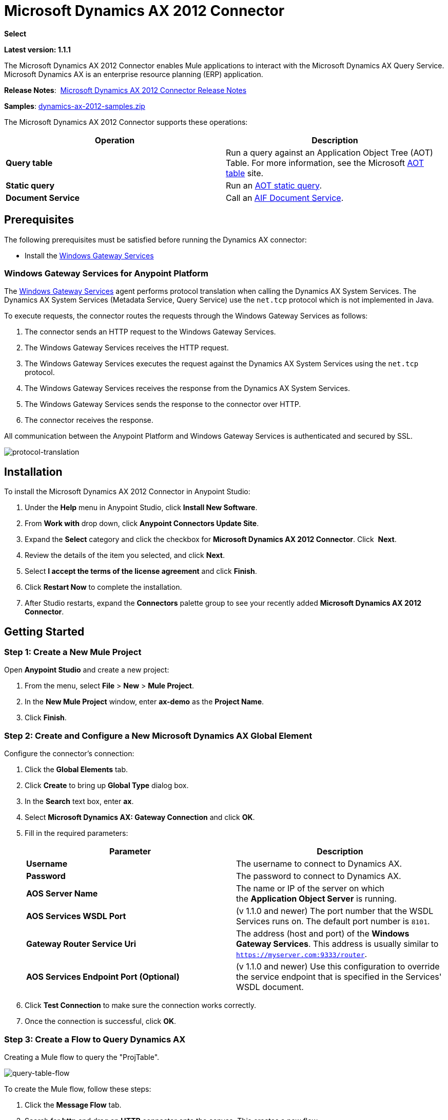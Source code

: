 = Microsoft Dynamics AX 2012 Connector
:keywords: anypoint studio, esb, connector, endpoint, microsoft, erp, ax query

*Select*

*Latest version: 1.1.1*

The Microsoft Dynamics AX 2012 Connector enables Mule applications to interact with the Microsoft Dynamics AX Query Service. Microsoft Dynamics AX is an enterprise resource planning (ERP) application.

*Release Notes*:  link:/release-notes/microsoft-dynamics-ax-2012-connector-release-notes[Microsoft Dynamics AX 2012 Connector Release Notes]

*Samples*: link:_attachments/dynamics-ax-2012-samples.zip[dynamics-ax-2012-samples.zip]

The Microsoft Dynamics AX 2012 Connector supports these operations:

[cols=",",options="header",]
|===
|Operation |Description
|*Query table* |Run a query against an Application Object Tree (AOT) Table. For more information, see the Microsoft link:https://msdn.microsoft.com/EN-US/library/bb314725.aspx[AOT table] site. 
|*Static query* |Run an link:https://msdn.microsoft.com/en-us/library/bb394994.aspx[AOT static query].  +
|*Document Service* |Call an link:https://technet.microsoft.com/EN-US/library/bb496530.aspx[AIF Document Service]. 
|===

== Prerequisites

The following prerequisites must be satisfied before running the Dynamics AX connector:

* Install the link:/mule-user-guide/v/3.7/windows-gateway-services-guide[Windows Gateway Services] 

=== Windows Gateway Services for Anypoint Platform

The link:https://repository-master.mulesoft.org/nexus/content/repositories/releases/org/mule/modules/anypoint-windows-gateway-service/1.6.0/anypoint-windows-gateway-service-1.6.0.zip[Windows Gateway Services] agent performs protocol translation when calling the Dynamics AX System Services. The Dynamics AX System Services (Metadata Service, Query Service) use the `net.tcp` protocol which is not implemented in Java.

To execute requests, the connector routes the requests through the Windows Gateway Services as follows:

. The connector sends an HTTP request to the Windows Gateway Services.
. The Windows Gateway Services receives the HTTP request.
. The Windows Gateway Services executes the request against the Dynamics AX System Services using the `net.tcp` protocol.
. The Windows Gateway Services receives the response from the Dynamics AX System Services.
. The Windows Gateway Services sends the response to the connector over HTTP.
. The connector receives the response.

All communication between the Anypoint Platform and Windows Gateway Services is authenticated and secured by SSL.

image:protocol-translation.png[protocol-translation]

== Installation

To install the Microsoft Dynamics AX 2012 Connector in Anypoint Studio:

. Under the *Help* menu in Anypoint Studio, click *Install New Software*.
. From *Work with* drop down, click *Anypoint Connectors Update Site*.
. Expand the *Select* category and click the checkbox for *Microsoft Dynamics AX 2012 Connector*. Click  *Next*.
. Review the details of the item you selected, and click *Next*.
. Select *I accept the terms of the license agreement* and click *Finish*.
. Click *Restart Now* to complete the installation.
. After Studio restarts, expand the *Connectors* palette group to see your recently added *Microsoft Dynamics AX 2012 Connector*.

== Getting Started

=== Step 1: Create a New Mule Project

Open *Anypoint Studio* and create a new project:

. From the menu, select *File* > *New* > *Mule Project*.
. In the *New Mule Project* window, enter *ax-demo* as the *Project Name*.
. Click *Finish*.

=== Step 2: Create and Configure a New Microsoft Dynamics AX Global Element

Configure the connector’s connection:

. Click the *Global Elements* tab.
. Click *Create* to bring up *Global Type* dialog box.
. In the *Search* text box, enter *ax*.
. Select *Microsoft Dynamics AX: Gateway Connection* and click *OK*.
. Fill in the required parameters:
+
[width="100%",cols="50%,50%",options="header",]
|===
|Parameter |Description
|*Username* |The username to connect to Dynamics AX.
|*Password* |The password to connect to Dynamics AX.
|*AOS Server Name* |The name or IP of the server on which the *Application Object Server* is running.
|*AOS Services WSDL Port* |(v 1.1.0 and newer) The port number that the WSDL Services runs on. The default port number is `8101`.
|*Gateway Router Service Uri* |The address (host and port) of the *Windows Gateway Services*. This address is usually similar to `https://myserver.com:9333/router`.
|*AOS Services Endpoint Port (Optional)* |(v 1.1.0 and newer) Use this configuration to override the service endpoint that is specified in the Services' WSDL document.
|===
+
. Click *Test Connection* to make sure the connection works correctly.
. Once the connection is successful, click *OK*.

=== Step 3: Create a Flow to Query Dynamics AX

Creating a Mule flow to query the "ProjTable".

image:query-table-flow.png[query-table-flow]

To create the Mule flow, follow these steps:

. Click the *Message Flow* tab.
. Search for *http* and drag an *HTTP* connector onto the canvas. This creates a new flow.
. Search for *ax* and drag the *Microsoft Dynamics AX 2012* connector next to the *HTTP* connector, in the *Process* area.
. Search for *json* and drag an *Object to JSON* transformer next to *Microsoft Dynamics AX 2012*.
. Double-click the *HTTP* connector. Click the plus sign (*+*) beside the *Connector Configuration* list.
. In the *HTTP Listener Configuration* window, make sure *Protocol* is set to *HTTP*, *Host* is set to *All Interfaces [0.0.0.0] (Default)* and *Port* is set to *8081*. Click *OK*.
. Under *Basic Settings*, set the *Path* to */query*.
. Double-click  *Microsoft Dynamics AX 2012* and update the following configuration values:
.. From the *Connector Configuration* list, select the *Microsoft Dynamics AX 2012  Connector* configuration that was previously created.
.. From the *Operation* list, select *Query table*.
.. From the *Language* list, click *DataSense Query Language*.
.. Click *Query Builder…*
.. From the list of *Types*, select *ProjTable*.
.. From the list of *Fields*, select *ProjId* and *ProjGroupId*.
.. From *Order By* list, select *ProjId*.
.. From *Direction* list, select *DESCENDING*.
+
image:query-table-config.png[query-table-config]
+
. Click *OK*.

=== Step 4: Running the Flow

. In *Package Explorer*, right click *demo-ax* and select *Run As* > *Mule Application*.
. Check the console to see when the application starts. You should see the following message if no errors occurred:
+

[source, code, linenums]
----
++++++++++++++++++++++++++++++++++++++++++++++++++++++++++++
+ Started app 'ax-demo'                                    +
++++++++++++++++++++++++++++++++++++++++++++++++++++++++++++
[main] org.mule.module.launcher.DeploymentDirectoryWatcher:
+++++++++++++++++++++++++++++++++++++++++++++++++++++++++++++
+ Mule is up and kicking (every 5000ms)                     +
+++++++++++++++++++++++++++++++++++++++++++++++++++++++++++++
[main] org.mule.module.launcher.StartupSummaryDeploymentListener:
**********************************************************************
*              - - + DOMAIN + - -               * - - + STATUS + - - *
**********************************************************************
* default                                       * DEPLOYED           *
**********************************************************************
 
*************************************************************************************
* - - + APPLICATION + - -            *       - - + DOMAIN + - -      * - - + STATUS *
*************************************************************************************
* ax-demo                          * default                       * DEPLOYED       *
*************************************************************************************
----

. Open an Internet browser and visit http://localhost:8081/query
. The list of accounts ordered by descending name should be returned in JSON format (results vary according to your AX instance).
+
[source, code]
----
[{"ProjId":"DAT-000009","ProjGroupId":"Group-2"},{"ProjId":"DAT-000008","ProjGroupId":"Group-1"},{"ProjId":"DAT-000007","ProjGroupId":"Group-0"}]
----

== Use Case Example

=== Starting the Demo

. Import the project folder in Studio.
. Update the Microsoft Dynamics AX connection parameters in `/src/main/app/mule-app.properties`.
. Click *Test Connection* to make sure the connection works correctly.
. Run the application.

=== Running the Demo

The demo includes the following operations:

* Query all projects from *ProjTable* table:  +
 `http://localhost:8081/projects`
* List all projects (static query *ProjListProjectTable*):  +
 `http://localhost:8081/list-projects`
* Get project by ProjId (static query *ProjListProjectTable*):  `http://localhost:8081/list-projects?ProjId={projid}`

== Operations

=== Query Table

Run a query on an link:https://msdn.microsoft.com/EN-US/library/bb314725.aspx[AOT table].

=== Static Query

Run an link:https://msdn.microsoft.com/en-us/library/bb394994.aspx[AOT static query].

==== Static Query Input

The following table details the operation’s input parameters.

[width="100%",cols="50%,50%",options="header",]
|===
|Parameter |Description
|staticQueryName |The name of the static query to execute.
|fetchSize |The size of the page for paging the results.
|_Message Payload_ |For static queries that accept input parameters, a `Map<String, Object>` with the parameter names and values.
|===

==== Static Query Output

A list with the results of the static query.

=== Document Service

Call an link:https://technet.microsoft.com/EN-US/library/bb496530.aspx[AIF Document Service].

==== Document Service Input

The following table details the operation's input parameters.

[cols=",",options="header",]
|===
|Parameter |Description
|serviceAndSoapActionUri |The Document Service name and the SOAP action URI, concatenated in the format: +
`_service-name soapActionUri_`
|_Message Payload_ |The XML document that is sent to the operation.
|===

==== Output

The result of invoking the Document Service operation.

== See Also

* link:https://www.microsoft.com/en-us/dynamics/erp-ax-overview.aspx[Microsoft Dynamic AX site]
* link:/mule-user-guide/v/3.7/windows-gateway-services-guide[Windows Gateway Services]
